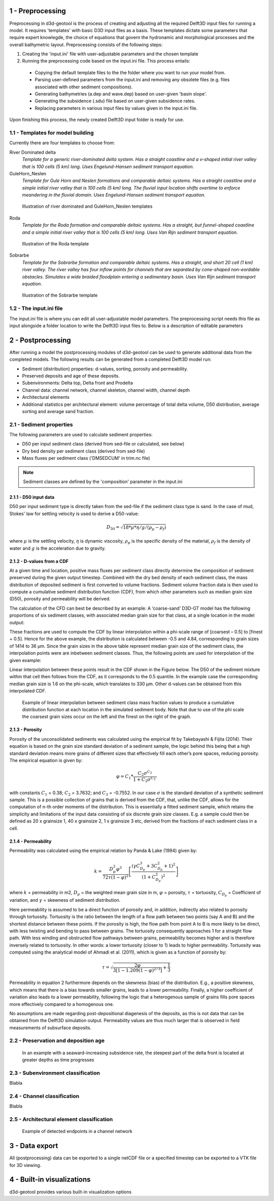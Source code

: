 1 - Preprocessing
#################

Preprocessing in d3d-geotool is the process of creating and adjusting all the required 
Delft3D input files for running a model. It requires 'templates' with basic D3D input 
files as a basis. These templates dictate some parameters that require expert knowlegde, 
the choice of equations that govern the hydronamic and morphological processes and 
the overall bathymetric layout. Preprocessing consists of the following steps:

1. Creating the 'input.ini' file with user-adjustable parameters and the chosen template
2. Running the preprocessing code based on the input.ini file. This process entails:
   
 * Copying the default template files to the the folder where you want to run your model from.
 * Parsing user-defined parameters from the input.ini and removing any obsolete files (e.g. files associated with other sediment compositions).
 * Generating bathymetries (a.dep and wave.dep) based on user-given 'basin slope'.
 * Generating the subsidence (.sdu) file based on user-given subsidence rates.
 * Replacing parameters in various input files by values given in the input.ini file.
  
Upon finishing this process, the newly created Delft3D input folder is ready for use.

1.1 - Templates for model building
**********************************
Currently there are four templates to choose from:

River Dominated delta  
   *Template for a generic river-dominated delta system. Has a straight coastline and a 
   v-shaped initial river valley that is 100 cells (5 km) long. Uses Engelund-Hansen  
   sediment transport equation.*

GuleHorn_Neslen
   *Template for Gule Horn and Neslen formations and comparable deltaic systems. Has a 
   straight coastline and a simple initial river valley that is 100 cells (5 km) long. 
   The fluvial input location shifts overtime to enforce meandering in the fluvial 
   domain. Uses Engelund-Hansen sediment transport equation.*

.. figure:: ../images/River_dominated_delta_GuleHorn_Neslen.jpg
  :width: 600

  Illustration of river dominated and GuleHorn_Neslen templates

Roda
   *Template for the Roda formation and comparable deltaic systems. Has a straight, but
   funnel-shaped coastline and a simple initial river valley that is 100 cells (5 km) 
   long. Uses Van Rijn sediment transport equation.*

.. figure:: ../images/Roda.jpg
  :width: 600

  Illustration of the Roda template

Sobrarbe
    *Template for the Sobrarbe formation and comparable deltaic systems. Has a straight, 
    and short 20 cell (1 km) river valley. The river valley has four inflow points
    for channels that are separated by cone-shaped non-eordable obstacles. Simulates a
    wide braided floodplain entering a sedimentary basin. Uses Van Rijn sediment 
    transport equation.*

.. figure:: ../images/Sobrarbe.jpg
  :width: 600

  Illustration of the Sobrarbe template

1.2 - The input.ini file
************************
The input.ini file is where you can edit all user-adjustable model parameters. The
preprocessing script needs this file as input alongside a folder location to write the
Delft3D input files to. Below is a description of editable parameters

.. csv-table:: input.ini overview
   :header: Parameter,Description
   :delim: |
   :file: inputini_overview.csv

2 - Postprocessing
##################
After running a model the postprocessing modules of d3d-geotool can be used to generate
additional data from the completed models. The following results can be generated from a 
completed Delft3D model run:

* Sediment (distribution) properties: d-values, sorting, porosity and permeability.
* Preserved deposits and age of these deposits.
* Subenvironments: Delta top, Delta front and Prodelta
* Channel data: channel network, channel skeleton, channel width, channel depth
* Architectural elements
* Additional statistics per architectural element: volume percentage of total delta volume, D50 distribution, average sorting and average sand fraction.

2.1 - Sediment properties
*************************
The following parameters are used to calculate sediment properties:

* D50 per input sediment class (derived from sed-file or calculated, see below)
* Dry bed density per sediment class (derived from sed-file)
* Mass fluxes per sediment class ('DMSEDCUM' in trim.nc file)

.. note:: 

   Sediment classes are defined by the 'composition' parameter in the input.ini

2.1.1 - D50 input data
----------------------
D50 per input sediment type is directly taken from the sed-file if the sediment class 
type is sand. In the case of mud, Stokes' law for settling velocity is used to derive 
a D50-value:

.. math:: 
   D_{50} = \sqrt{18 * \mu * \eta / g / (\rho_p - \rho_f)}

where :math:`{\mu}` is the settling velocity, :math:`{\eta}` is dynamic viscosity, 
:math:`{\rho_p}` is the specific density of the material, :math:`{\rho_f}` is the 
density of water and :math:`{g}` is the acceleration due to gravity.

2.1.2 - D-values from a CDF
---------------------------
At a given time and location, positive mass fluxes per sediment class directly determine 
the composition of sediment preserved during the given output timestep. Combined with 
the dry bed density of each sediment class, the mass distribution of deposited sediment 
is first converted to volume fractions. Sediment volume fraction data is then used to 
compute a cumulative sediment distribution function (CDF), from which other parameters 
such as median grain size (D50), porosity and permeability will be derived. 

The calculation of the CFD can best be described by an example: A ‘coarse-sand’ D3D-GT 
model has the following proportions of six sediment classes, with associated median 
grain size for that class, at a single location in the model output:

.. csv-table:: 
   :header: Sediment class,Grain size :math:`{\phi}` (:math:`{\mu}`m),Example volume fractions
   :delim: |
   :file: example_vfractions.csv

These fractions are used to compute the CDF by linear interpolation within a phi-scale 
range of [coarsest – 0.5] to [finest + 0.5]. Hence for the above example, the 
distribution is calculated between -0.5 and 4.84, corresponding to grain sizes of 1414 
to 36 μm. Since the grain sizes in the above table represent median grain size of the 
sediment class, the interpolation points were are inbetween sediment classes. Thus, 
the following points are used for interpolation of the given example:

.. csv-table:: 
   :header: Grain size :math:`{\phi}`,Quantile
   :delim: |
   :file: example_interpolation_pts.csv

Linear interpolation between these points result in the CDF shown in the Figure below.
The D50 of the sediment mixture within that cell then follows from the CDF, as it 
corresponds to the 0.5 quantile. In the example case the corresponding median grain size 
is 1.6 on the phi-scale, which translates to 330 μm. Other d-values can be obtained from
this interpolated CDF.

.. figure:: ../images/example_cdf.jpg
  :width: 600

  Example of linear interpolation between sediment class mass fraction values to produce 
  a cumulative distribution function at each location in the simulated sediment body. 
  Note that due to use of the phi scale the coarsest grain sizes occur on the left and 
  the finest on the right of the graph.

2.1.3 - Porosity
----------------
Porosity of the unconsolidated sediments was calculated using the empirical fit by 
Takebayashi & Fijita (2014). Their equation is based on the grain size standard 
deviation of a sediment sample, the logic behind this being that a high standard 
deviation means more grains of different sizes that effectively fill each other’s pore 
spaces, reducing porosity. The empirical equation is given by:

.. math:: 
   \varphi = C_1 * \frac{C_2\sigma^{C_3}}{1 + C_2\sigma^{C_3'}}

with constants :math:`{C_1}` = 0.38; :math:`{C_2}` = 3.7632; and :math:`{C_3}` = -0.7552. 
In our case :math:`{\sigma}` is the standard deviation of a synthetic sediment sample. 
This is a possible collection of grains that is derived from the CDF, that, unlike the 
CDF, allows for the computation of n-th order moments of the distribution. This is 
essentially a fitted sediment sample, which retains the simplicity and limitations of 
the input data consisting of six discrete grain size classes. E.g. a sample could then 
be defined as 20 x grainsize 1, 40 x grainsize 2, 1 x grainsize 3 etc, derived from the 
fractions of each sediment class in a cell.

2.1.4 - Permeability
--------------------
Permeability was calculated using the empirical relation by Panda & Lake (1994) given by:

.. math:: 
   k = \frac{D_p^2\varphi^3}{72\tau(1-\varphi)^2} \left [\frac{(\gamma C_{D_p}^3 + 3C_{D_p}^2 + 1)^2}{(1 + C_{D_p}^2)^2}  \right ]

where :math:`{k}` = permeability in m2, :math:`{D_p}` = the weighted mean grain size in 
m, :math:`{\varphi}` = porosity, :math:`{\tau}` = tortuosity, :math:`{C_{D_p}}` = Coefficient 
of variation, and :math:`{\gamma}` = skewness of sediment distribution. 

Here permeability is assumed to be a direct function of porosity and, in addition, 
indirectly also related to porosity through tortuosity. Tortuosity is the ratio between 
the length of a flow path between two points (say A and B) and the shortest distance 
between these points. If the porosity is high, the flow path from point A to B is more 
likely to be direct, with less twisting and bending to pass between grains. The 
tortuosity consequently approaches 1 for a straight flow path. With less winding and 
obstructed flow pathways between grains, permeability becomes higher and is therefore 
inversely related to tortuosity. In other words: a lower tortuosity (closer to 1) leads 
to higher permeability. Tortuosity was computed using the analytical model of Ahmadi et 
al. (2011), which is given as a function of porosity by:

.. math:: 
   \tau = \sqrt{\frac{2\varphi}{3[1-1.209(1-\varphi)^{2/3}]} + \frac{1}{3}}

Permeability in equation 2 furthermore depends on the skewness (bias) of the 
distribution. E.g., a positive skewness, which means that there is a bias towards 
smaller grains, leads to a lower permeability. Finally, a higher coefficient of 
variation also leads to a lower permeability, following the logic that a heterogenous 
sample of grains fills pore spaces more effectively compared to a homogenous one.

No assumptions are made regarding post-depositional diagenesis of the deposits, as this 
is not data that can be obtained from the Delft3D simulation output. Permeability values 
are thus much larger that is observed in field measurements of subsurface deposits.


2.2 - Preservation and deposition age
*************************************
.. figure:: ../images/steepest_df.png
  :width: 400

  In an example with a seaward-increasing subsidence rate, the steepest part of the
  delta front is located at greater depths as time progresses

2.3 - Subenvironment classification
***********************************
Blabla

2.4 - Channel classification
****************************
Blabla

2.5 - Architectural element classification
******************************************
.. figure:: ../images/channel_endpoints.png
  :width: 600

  Example of detected endpoints in a channel network

3 - Data export
###############
All (postprocessing) data can be exported to a single netCDF file or a specified 
timestep can be exported to a VTK file for 3D viewing.

4 - Built-in visualizations
###########################
d3d-geotool provides various built-in visualization options 
